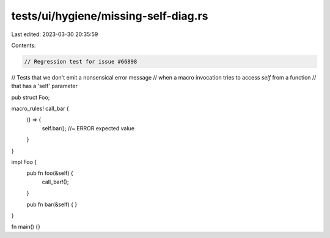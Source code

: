 tests/ui/hygiene/missing-self-diag.rs
=====================================

Last edited: 2023-03-30 20:35:59

Contents:

.. code-block:: rs

    // Regression test for issue #66898
// Tests that we don't emit a nonsensical error message
// when a macro invocation tries to access `self` from a function
// that has a 'self' parameter

pub struct Foo;

macro_rules! call_bar {
    () => {
        self.bar(); //~ ERROR expected value
    }
}

impl Foo {
    pub fn foo(&self) {
        call_bar!();
    }

    pub fn bar(&self) {
    }
}

fn main() {}


